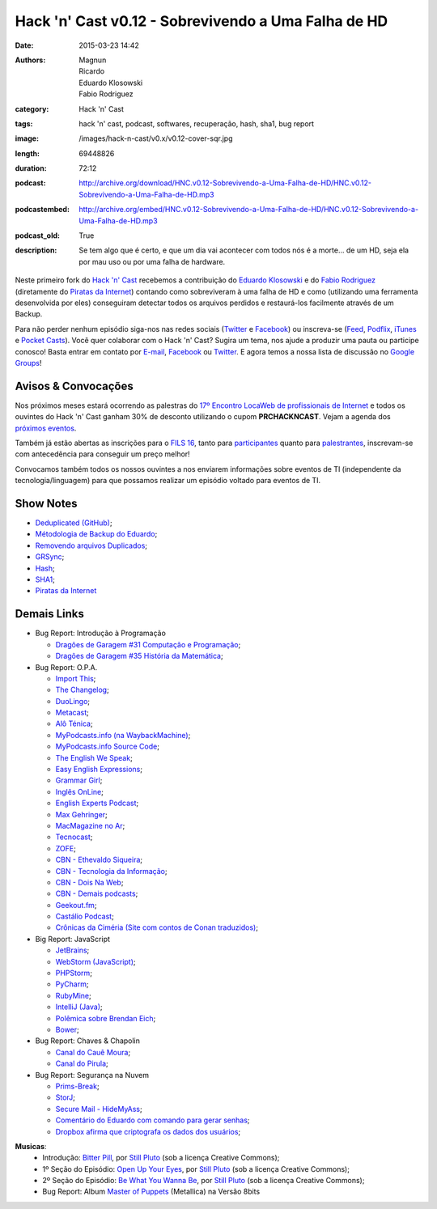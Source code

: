Hack 'n' Cast v0.12 - Sobrevivendo a Uma Falha de HD
####################################################
:date: 2015-03-23 14:42
:authors: Magnun, Ricardo, Eduardo Klosowski, Fabio Rodriguez
:category: Hack 'n' Cast
:tags: hack 'n' cast, podcast, softwares, recuperação, hash, sha1, bug report
:image: /images/hack-n-cast/v0.x/v0.12-cover-sqr.jpg
:length: 69448826
:duration: 72:12
:podcast: http://archive.org/download/HNC.v0.12-Sobrevivendo-a-Uma-Falha-de-HD/HNC.v0.12-Sobrevivendo-a-Uma-Falha-de-HD.mp3
:podcastembed: http://archive.org/embed/HNC.v0.12-Sobrevivendo-a-Uma-Falha-de-HD/HNC.v0.12-Sobrevivendo-a-Uma-Falha-de-HD.mp3
:podcast_old: True
:description: Se tem algo que é certo, e que um dia vai acontecer com todos nós é a morte... de um HD, seja ela por mau uso ou por uma falha de hardware.

Neste primeiro fork do `Hack 'n' Cast`_ recebemos a contribuição do `Eduardo Klosowski`_ e do `Fabio Rodriguez`_ (diretamente do `Piratas da Internet`_) contando como sobreviveram à uma falha de HD e como (utilizando uma ferramenta desenvolvida por eles) conseguiram detectar todos os arquivos perdidos e restaurá-los facilmente através de um Backup.

.. image:: {filename}/images/hack-n-cast/v0.x/v0.12-cover-wide.jpg
        :target: {filename}/images/hack-n-cast/v0.x/v0.12-cover-wide.jpg
        :alt: Hack 'n' Cast v0.12 - Sobrevivendo a Uma Falha de HD
        :align: center

Para não perder nenhum episódio siga-nos nas redes sociais (`Twitter`_ e `Facebook`_) ou inscreva-se (`Feed`_, `Podflix`_, `iTunes`_ e `Pocket Casts`_). Você quer colaborar com o Hack 'n' Cast? Sugira um tema, nos ajude a produzir uma pauta ou participe conosco! Basta entrar em contato por `E-mail`_, `Facebook`_ ou `Twitter`_. E agora temos a nossa lista de discussão no `Google Groups`_!

.. more

.. podcast:: HNC.v0.12-Sobrevivendo-a-Uma-Falha-de-HD
        :rss: http://feeds.feedburner.com/hack-n-cast
        :itunes: https://itunes.apple.com/br/podcast/hack-n-cast/id884916846

Avisos & Convocações
--------------------

Nos próximos meses estará ocorrendo as palestras do `17º Encontro LocaWeb de profissionais de Internet`_ e todos os ouvintes do Hack 'n' Cast ganham 30% de desconto utilizando o cupom **PRCHACKNCAST**. Vejam a agenda dos `próximos eventos`_.

Também já estão abertas as inscrições para o `FILS 16`_, tanto para `participantes`_ quanto para `palestrantes`_, inscrevam-se com antecedência para conseguir um preço melhor!

Convocamos também todos os nossos ouvintes a nos enviarem informações sobre eventos de TI (independente da tecnologia/linguagem) para que possamos realizar um episódio voltado para eventos de TI.

Show Notes
----------

* `Deduplicated (GitHub)`_;
* `Métodologia de Backup do Eduardo`_;
* `Removendo arquivos Duplicados`_;
* `GRSync`_;
* `Hash`_;
* `SHA1`_;
* `Piratas da Internet`_


Demais Links
------------

* Bug Report: Introdução à Programação

  * `Dragões de Garagem #31 Computação e Programação`_;
  * `Dragões de Garagem #35 História da Matemática`_;

* Bug Report: O.P.A.

  * `Import This`_;
  * `The Changelog`_;
  * `DuoLingo`_;
  * `Metacast`_;
  * `Alô Ténica`_;
  * `MyPodcasts.info (na WaybackMachine)`_;
  * `MyPodcasts.info Source Code`_;
  * `The English We Speak`_;
  * `Easy English Expressions`_;
  * `Grammar Girl`_;
  * `Inglês OnLine`_;
  * `English Experts Podcast`_;
  * `Max Gehringer`_;
  * `MacMagazine no Ar`_;
  * `Tecnocast`_;
  * `ZOFE`_;
  * `CBN - Ethevaldo Siqueira`_;
  * `CBN - Tecnologia da Informação`_;
  * `CBN - Dois Na Web`_;
  * `CBN - Demais podcasts`_;
  * `Geekout.fm`_;
  * `Castálio Podcast`_;
  * `Crônicas da Ciméria (Site com contos de Conan traduzidos)`_;

* Big Report: JavaScript

  * `JetBrains`_;
  * `WebStorm (JavaScript)`_;
  * `PHPStorm`_;
  * `PyCharm`_;
  * `RubyMine`_;
  * `IntelliJ (Java)`_;
  * `Polêmica sobre Brendan Eich`_;
  * `Bower`_;

* Bug Report: Chaves & Chapolin

  * `Canal do Cauê Moura`_;
  * `Canal do Pirula`_;

* Bug Report: Segurança na Nuvem

  * `Prims-Break`_;
  * `StorJ`_;
  * `Secure Mail - HideMyAss`_;
  * `Comentário do Eduardo com comando para gerar senhas`_;
  * `Dropbox afirma que criptografa os dados dos usuários`_;


.. class:: panel-body bg-info

        **Musicas**:
            * Introdução: `Bitter Pill`_, por `Still Pluto`_ (sob a licença Creative Commons);
            * 1º Seção do Episódio: `Open Up Your Eyes`_, por `Still Pluto`_ (sob a licença Creative Commons);
            * 2º Seção do Episódio: `Be What You Wanna Be`_, por `Still Pluto`_ (sob a licença Creative Commons);
            * Bug Report: Album `Master of Puppets`_ (Metallica) na Versão 8bits

.. _Bitter Pill: http://freemusicarchive.org/music/Still_Pluto/Bitter_Pill/Still_Pluto_-_Bitter_Pill_feat_Vosmoy
.. _Open Up Your Eyes: http://freemusicarchive.org/music/Still_Pluto/Welcome_to_the_World/01_-_Open_up_your_eyes
.. _Be What You Wanna Be: http://freemusicarchive.org/music/Still_Pluto/Welcome_to_the_World/02_-_Be_what_you_wanna_be
.. _Still Pluto: http://freemusicarchive.org/music/Still_Pluto/
.. _Master of Puppets: https://www.youtube.com/watch?v=N3xFmN8sYig

.. Links Gerais
.. _Hack 'n' Cast: /pt/category/hack-n-cast
.. _E-mail: mailto: hackncast@gmail.com
.. _Twitter: http://twitter.com/hackncast
.. _Facebook: http://facebook.com/hackncast
.. _Feed: http://feeds.feedburner.com/hack-n-cast
.. _Podflix: http://podflix.com.br/hackncast/
.. _iTunes: https://itunes.apple.com/br/podcast/hack-n-cast/id884916846?l=en
.. _Pocket Casts: http://pcasts.in/hackncast
.. _Google Groups: https://groups.google.com/forum/?hl=pt-BR#!forum/hackncast

.. Convidados
.. _Eduardo Klosowski: https://eduardoklosowski.wordpress.com/
.. _Fabio Rodriguez: https://twitter.com/fabiolrodriguez
.. _Piratas da Internet: http://piratasdainternet.com.br/

.. Avisos
.. _17º Encontro LocaWeb de profissionais de Internet: http://eventos.locaweb.com.br/
.. _próximos eventos: http://eventos.locaweb.com.br/proximos-eventos/

.. _participantes: http://softwarelivre.org/fisl16/inscricoes/participante
.. _palestrantes: http://segue.fisl16.softwarelivre.org/#/
.. _FILS 16: http://softwarelivre.org/fisl16

.. Show Notes

.. _Deduplicated (GitHub): https://github.com/eduardoklosowski/deduplicated
.. _Métodologia de Backup do Eduardo: https://eduardoklosowski.wordpress.com/2014/10/06/backup-hd-externo/
.. _Removendo arquivos Duplicados: https://eduardoklosowski.wordpress.com/2015/03/17/remover-arquivos-duplicados/

.. _GRSync: http://en.wikipedia.org/wiki/Grsync
.. _Hash: http://pt.wikipedia.org/wiki/Fun%C3%A7%C3%A3o_hash
.. _SHA1: http://pt.wikipedia.org/wiki/SHA1

.. Demais Links
.. _Dragões de Garagem #31 Computação e Programação: http://scienceblogs.com.br/dragoesdegaragem/2014/04/dragoes-de-garagem-31-computacao-e-programacao/
.. _Dragões de Garagem #35 História da Matemática: http://scienceblogs.com.br/dragoesdegaragem/2014/07/dragoes-de-garagem-35-historia-da-matematica/

.. _Import This: https://soundcloud.com/import-this
.. _The Changelog: http://thechangelog.com/
.. _DuoLingo: https://pt.duolingo.com/

.. _Metacast: http://metacast.info/
.. _Alô Ténica: http://radiofobia.com.br/podcast/category/podcast/

.. _MyPodcasts.info (na WaybackMachine): http://web.archive.org/web/20140109015126/http://mypodcasts.info/
.. _MyPodcasts.info Source Code: https://github.com/lucascaton/mypodcasts.info

.. _The English We Speak: http://www.bbc.co.uk/worldservice/learningenglish/language/theenglishwespeak/
.. _Easy English Expressions: http://www.letsmasterenglish.com/easy-english-expressions/
.. _Grammar Girl: http://www.quickanddirtytips.com/grammar-girl
.. _Inglês OnLine: http://www.inglesonline.com.br/category/podcast-inglesonline/
.. _English Experts Podcast: http://www.englishexperts.com.br/category/podcast/
.. _Max Gehringer: http://cbn.globoradio.globo.com/comentaristas/max-gehringer/MAX-GEHRINGER.htm
.. _MacMagazine no Ar: https://macmagazine.com.br/category/podcast/
.. _Tecnocast: https://tecnoblog.net/categoria/podcast/
.. _ZOFE: http://zofe.com.br/

.. _CBN - Ethevaldo Siqueira: http://cbn.globoradio.globo.com/comentaristas/ethevaldo-siqueira/ETHEVALDO-SIQUEIRA.htm
.. _CBN - Tecnologia da Informação: http://cbn.globoradio.globo.com/colunas/cbn-tecnologia-da-informacao/CBN-TECNOLOGIA-DA-INFORMACAO.htm
.. _CBN - Dois Na Web: http://cbn.globoradio.globo.com/colunas/dois-na-web/DOIS-NA-WEB.htm
.. _CBN - Demais podcasts: http://cbn.globoradio.globo.com/servicos/podcast/PODCAST.htm

.. _Geekout.fm: http://geekout.fm
.. _Castálio Podcast: http://castalio.info/

.. _Crônicas da Ciméria (Site com contos de Conan traduzidos): http://cronicasdacimeria.blogspot.com.br/
.. _JetBrains: https://www.jetbrains.com/
.. _WebStorm (JavaScript): https://www.jetbrains.com/webstorm/
.. _PHPStorm: https://www.jetbrains.com/phpstorm/
.. _PyCharm: https://www.jetbrains.com/pycharm/
.. _RubyMine: https://www.jetbrains.com/ruby/
.. _IntelliJ (Java): https://www.jetbrains.com/idea/

.. _Polêmica sobre Brendan Eich: http://br-linux.org/2014/01/brendan-eich-nao-e-mais-ceo-da-mozilla.html
.. _Bower: http://bower.io/

.. _Canal do Cauê Moura: https://www.youtube.com/user/descealetra
.. _Canal do Pirula: https://www.youtube.com/user/Pirulla25

.. _Prims-Break: https://prism-break.org/pt/
.. _StorJ: http://storj.io/
.. _Secure Mail - HideMyAss: https://securemail.hidemyass.com/
.. _Comentário do Eduardo com comando para gerar senhas: http://mindbending.org/pt/hack-n-cast-v011-seguranca-na-nuvem#comment-1820307568
.. _Dropbox afirma que criptografa os dados dos usuários: https://www.dropbox.com/security

.. Musicas
.. _`Creative Commons by 4.0`: http://creativecommons.org/licenses/by/4.0/
